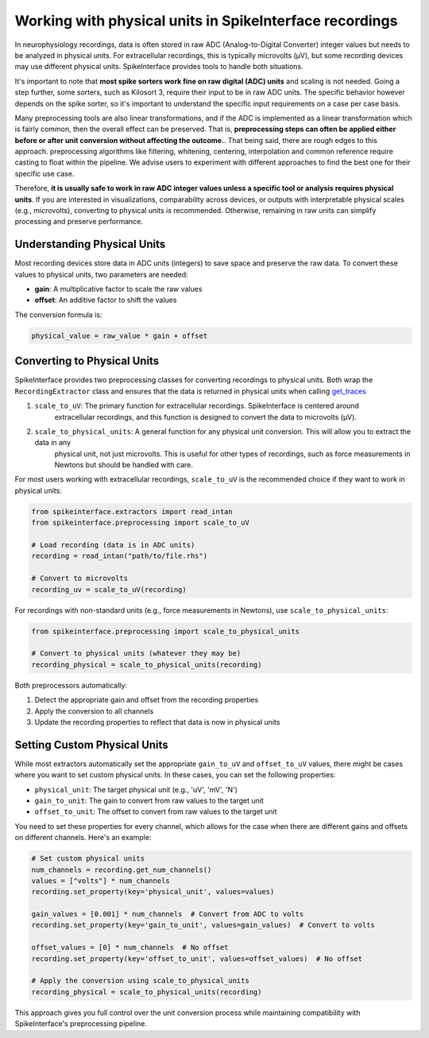 .. _working-with-physical-units:

Working with physical units in SpikeInterface recordings
========================================================

In neurophysiology recordings, data is often stored in raw ADC (Analog-to-Digital Converter) integer values but needs to be analyzed in physical units.
For extracellular recordings, this is typically microvolts (µV), but some recording devices may use different physical units.
SpikeInterface provides tools to handle both situations.

It's important to note that **most spike sorters work fine on raw digital (ADC) units** and scaling is not needed. Going a step further, some sorters, such as Kilosort 3, require their input to be in raw ADC units.
The specific behavior however depends on the spike sorter, so it's important to understand the specific input requirements on a case per case basis.

Many preprocessing tools are also linear transformations, and if the ADC is implemented as a linear transformation which is fairly common, then the overall effect can be preserved.
That is, **preprocessing steps can often be applied either before or after unit conversion without affecting the outcome.**. That being said, there are rough edges to this approach.
preprocessing algorithms like filtering, whitening, centering, interpolation and common reference require casting to float within the pipeline. We advise users to experiment
with different approaches to find the best one for their specific use case.


Therefore, **it is usually safe to work in raw ADC integer values unless a specific tool or analysis requires physical units**.
If you are interested in visualizations, comparability across devices, or outputs with interpretable physical scales (e.g., microvolts), converting to physical units is recommended.
Otherwise, remaining in raw units can simplify processing and preserve performance.

Understanding Physical Units
----------------------------

Most recording devices store data in ADC units (integers) to save space and preserve the raw data.
To convert these values to physical units, two parameters are needed:

* **gain**: A multiplicative factor to scale the raw values
* **offset**: An additive factor to shift the values

The conversion formula is:

.. code-block:: text

    physical_value = raw_value * gain + offset


Converting to Physical Units
----------------------------

SpikeInterface provides two preprocessing classes for converting recordings to physical units. Both wrap the
``RecordingExtractor`` class and ensures that the data is returned in physical units when calling `get_traces <https://spikeinterface.readthedocs.io/en/stable/api.html#spikeinterface.core.BaseRecording.get_traces>`_

1. ``scale_to_uV``: The primary function for extracellular recordings. SpikeInterface is centered around
    extracellular recordings, and this function is designed to convert the data to microvolts (µV).
2. ``scale_to_physical_units``: A general function for any physical unit conversion. This will allow you to extract the data in any
    physical unit, not just microvolts. This is useful for other types of recordings, such as force measurements in Newtons but should be
    handled with care.

For most users working with extracellular recordings, ``scale_to_uV`` is the recommended choice if they want to work in physical units:

.. code-block:: python

    from spikeinterface.extractors import read_intan
    from spikeinterface.preprocessing import scale_to_uV

    # Load recording (data is in ADC units)
    recording = read_intan("path/to/file.rhs")

    # Convert to microvolts
    recording_uv = scale_to_uV(recording)

For recordings with non-standard units (e.g., force measurements in Newtons), use ``scale_to_physical_units``:

.. code-block:: python

    from spikeinterface.preprocessing import scale_to_physical_units

    # Convert to physical units (whatever they may be)
    recording_physical = scale_to_physical_units(recording)

Both preprocessors automatically:

1. Detect the appropriate gain and offset from the recording properties
2. Apply the conversion to all channels
3. Update the recording properties to reflect that data is now in physical units

Setting Custom Physical Units
-----------------------------

While most extractors automatically set the appropriate ``gain_to_uV`` and ``offset_to_uV`` values,
there might be cases where you want to set custom physical units. In these cases, you can set
the following properties:

* ``physical_unit``: The target physical unit (e.g., 'uV', 'mV', 'N')
* ``gain_to_unit``: The gain to convert from raw values to the target unit
* ``offset_to_unit``: The offset to convert from raw values to the target unit

You need to set these properties for every channel, which allows for the case when there are different gains and offsets on different channels. Here's an example:

.. code-block:: python

    # Set custom physical units
    num_channels = recording.get_num_channels()
    values = ["volts"] * num_channels
    recording.set_property(key='physical_unit', values=values)

    gain_values = [0.001] * num_channels  # Convert from ADC to volts
    recording.set_property(key='gain_to_unit', values=gain_values)  # Convert to volts

    offset_values = [0] * num_channels  # No offset
    recording.set_property(key='offset_to_unit', values=offset_values)  # No offset

    # Apply the conversion using scale_to_physical_units
    recording_physical = scale_to_physical_units(recording)

This approach gives you full control over the unit conversion process while maintaining
compatibility with SpikeInterface's preprocessing pipeline.
